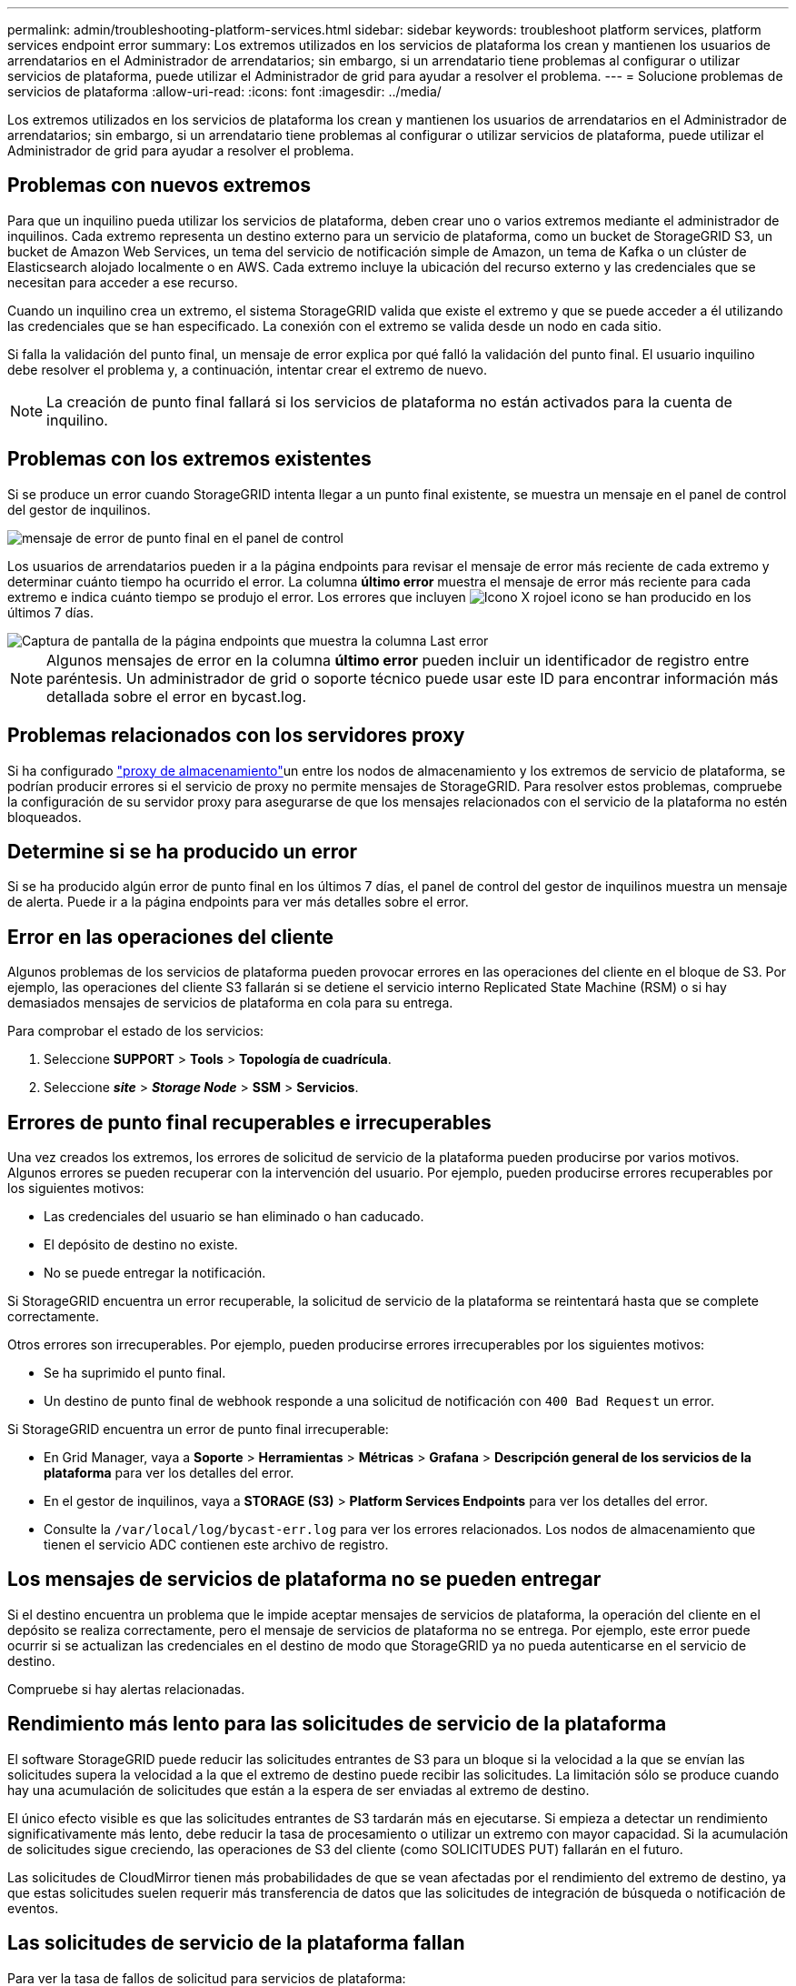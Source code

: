 ---
permalink: admin/troubleshooting-platform-services.html 
sidebar: sidebar 
keywords: troubleshoot platform services, platform services endpoint error 
summary: Los extremos utilizados en los servicios de plataforma los crean y mantienen los usuarios de arrendatarios en el Administrador de arrendatarios; sin embargo, si un arrendatario tiene problemas al configurar o utilizar servicios de plataforma, puede utilizar el Administrador de grid para ayudar a resolver el problema. 
---
= Solucione problemas de servicios de plataforma
:allow-uri-read: 
:icons: font
:imagesdir: ../media/


[role="lead"]
Los extremos utilizados en los servicios de plataforma los crean y mantienen los usuarios de arrendatarios en el Administrador de arrendatarios; sin embargo, si un arrendatario tiene problemas al configurar o utilizar servicios de plataforma, puede utilizar el Administrador de grid para ayudar a resolver el problema.



== Problemas con nuevos extremos

Para que un inquilino pueda utilizar los servicios de plataforma, deben crear uno o varios extremos mediante el administrador de inquilinos. Cada extremo representa un destino externo para un servicio de plataforma, como un bucket de StorageGRID S3, un bucket de Amazon Web Services, un tema del servicio de notificación simple de Amazon, un tema de Kafka o un clúster de Elasticsearch alojado localmente o en AWS. Cada extremo incluye la ubicación del recurso externo y las credenciales que se necesitan para acceder a ese recurso.

Cuando un inquilino crea un extremo, el sistema StorageGRID valida que existe el extremo y que se puede acceder a él utilizando las credenciales que se han especificado. La conexión con el extremo se valida desde un nodo en cada sitio.

Si falla la validación del punto final, un mensaje de error explica por qué falló la validación del punto final. El usuario inquilino debe resolver el problema y, a continuación, intentar crear el extremo de nuevo.


NOTE: La creación de punto final fallará si los servicios de plataforma no están activados para la cuenta de inquilino.



== Problemas con los extremos existentes

Si se produce un error cuando StorageGRID intenta llegar a un punto final existente, se muestra un mensaje en el panel de control del gestor de inquilinos.

image::../media/tenant_dashboard_endpoint_error.png[mensaje de error de punto final en el panel de control]

Los usuarios de arrendatarios pueden ir a la página endpoints para revisar el mensaje de error más reciente de cada extremo y determinar cuánto tiempo ha ocurrido el error. La columna *último error* muestra el mensaje de error más reciente para cada extremo e indica cuánto tiempo se produjo el error. Los errores que incluyen image:../media/icon_alert_red_critical.png["Icono X rojo"]el icono se han producido en los últimos 7 días.

image::../media/endpoints_last_error.png[Captura de pantalla de la página endpoints que muestra la columna Last error]


NOTE: Algunos mensajes de error en la columna *último error* pueden incluir un identificador de registro entre paréntesis. Un administrador de grid o soporte técnico puede usar este ID para encontrar información más detallada sobre el error en bycast.log.



== Problemas relacionados con los servidores proxy

Si ha configurado link:configuring-storage-proxy-settings.html["proxy de almacenamiento"]un entre los nodos de almacenamiento y los extremos de servicio de plataforma, se podrían producir errores si el servicio de proxy no permite mensajes de StorageGRID. Para resolver estos problemas, compruebe la configuración de su servidor proxy para asegurarse de que los mensajes relacionados con el servicio de la plataforma no estén bloqueados.



== Determine si se ha producido un error

Si se ha producido algún error de punto final en los últimos 7 días, el panel de control del gestor de inquilinos muestra un mensaje de alerta. Puede ir a la página endpoints para ver más detalles sobre el error.



== Error en las operaciones del cliente

Algunos problemas de los servicios de plataforma pueden provocar errores en las operaciones del cliente en el bloque de S3. Por ejemplo, las operaciones del cliente S3 fallarán si se detiene el servicio interno Replicated State Machine (RSM) o si hay demasiados mensajes de servicios de plataforma en cola para su entrega.

Para comprobar el estado de los servicios:

. Seleccione *SUPPORT* > *Tools* > *Topología de cuadrícula*.
. Seleccione *_site_* > *_Storage Node_* > *SSM* > *Servicios*.




== Errores de punto final recuperables e irrecuperables

Una vez creados los extremos, los errores de solicitud de servicio de la plataforma pueden producirse por varios motivos. Algunos errores se pueden recuperar con la intervención del usuario. Por ejemplo, pueden producirse errores recuperables por los siguientes motivos:

* Las credenciales del usuario se han eliminado o han caducado.
* El depósito de destino no existe.
* No se puede entregar la notificación.


Si StorageGRID encuentra un error recuperable, la solicitud de servicio de la plataforma se reintentará hasta que se complete correctamente.

Otros errores son irrecuperables. Por ejemplo, pueden producirse errores irrecuperables por los siguientes motivos:

* Se ha suprimido el punto final.
* Un destino de punto final de webhook responde a una solicitud de notificación con `400 Bad Request` un error.


Si StorageGRID encuentra un error de punto final irrecuperable:

* En Grid Manager, vaya a *Soporte* > *Herramientas* > *Métricas* > *Grafana* > *Descripción general de los servicios de la plataforma* para ver los detalles del error.
* En el gestor de inquilinos, vaya a *STORAGE (S3)* > *Platform Services Endpoints* para ver los detalles del error.
* Consulte la `/var/local/log/bycast-err.log` para ver los errores relacionados. Los nodos de almacenamiento que tienen el servicio ADC contienen este archivo de registro.




== Los mensajes de servicios de plataforma no se pueden entregar

Si el destino encuentra un problema que le impide aceptar mensajes de servicios de plataforma, la operación del cliente en el depósito se realiza correctamente, pero el mensaje de servicios de plataforma no se entrega. Por ejemplo, este error puede ocurrir si se actualizan las credenciales en el destino de modo que StorageGRID ya no pueda autenticarse en el servicio de destino.

Compruebe si hay alertas relacionadas.



== Rendimiento más lento para las solicitudes de servicio de la plataforma

El software StorageGRID puede reducir las solicitudes entrantes de S3 para un bloque si la velocidad a la que se envían las solicitudes supera la velocidad a la que el extremo de destino puede recibir las solicitudes. La limitación sólo se produce cuando hay una acumulación de solicitudes que están a la espera de ser enviadas al extremo de destino.

El único efecto visible es que las solicitudes entrantes de S3 tardarán más en ejecutarse. Si empieza a detectar un rendimiento significativamente más lento, debe reducir la tasa de procesamiento o utilizar un extremo con mayor capacidad. Si la acumulación de solicitudes sigue creciendo, las operaciones de S3 del cliente (como SOLICITUDES PUT) fallarán en el futuro.

Las solicitudes de CloudMirror tienen más probabilidades de que se vean afectadas por el rendimiento del extremo de destino, ya que estas solicitudes suelen requerir más transferencia de datos que las solicitudes de integración de búsqueda o notificación de eventos.



== Las solicitudes de servicio de la plataforma fallan

Para ver la tasa de fallos de solicitud para servicios de plataforma:

. Selecciona *NODOS*.
. Seleccione *_site_* > *Servicios de plataforma*.
. Vea el gráfico de tasa de errores de solicitud.
+
image::../media/nodes_page_site_level_platform_services.gif[Página nodos Servicios de plataforma a nivel de sitio]





== Alerta de servicios de plataforma no disponibles

La alerta *Servicios de plataforma no disponibles* indica que no se pueden realizar operaciones de servicio de plataforma en un sitio porque hay demasiados nodos de almacenamiento con el servicio RSM en ejecución o disponibles.

El servicio RSM garantiza que las solicitudes de servicio de la plataforma se envíen a sus respectivos extremos.

Para resolver esta alerta, determine qué nodos de almacenamiento del sitio incluyen el servicio RSM. (El servicio RSM está presente en los nodos de almacenamiento que también incluyen el servicio ADC). A continuación, asegúrese de que la mayoría sencilla de estos nodos de almacenamiento están en ejecución y disponible.


NOTE: Si se produce un error en más de un nodo de almacenamiento que contiene el servicio RSM de un sitio, perderá las solicitudes de servicio de plataforma pendientes para ese sitio.



== Orientación adicional para la solución de problemas para extremos de servicios de la plataforma

Para obtener más información, consulte link:../tenant/troubleshooting-platform-services-endpoint-errors.html["Use una cuenta de inquilino > Solucionar problemas de los extremos de servicios de la plataforma"].

.Información relacionada
link:../troubleshoot/index.html["Solucionar los problemas del sistema StorageGRID"]
